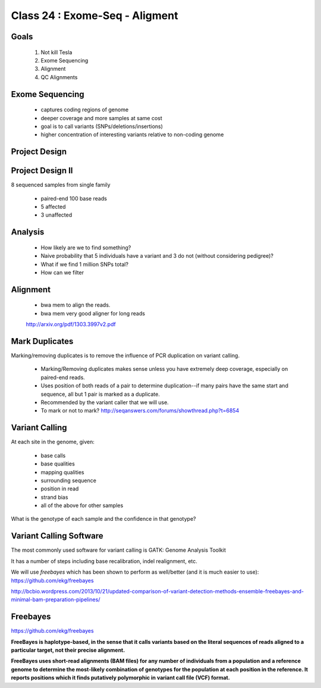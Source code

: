
*******************************
Class 24 : Exome-Seq - Aligment
*******************************

Goals
=====

 #. Not kill Tesla
 #. Exome Sequencing
 #. Alignment
 #. QC Alignments

Exome Sequencing
================

 + captures coding regions of genome
 + deeper coverage and more samples at same cost 
 + goal is to call variants (SNPs/deletions/insertions)
 + higher concentration of interesting variants
   relative to non-coding genome

Project Design
==============
 
.. image:: ../_static/images/phenotype.png


Project Design II
=================

8 sequenced samples from single family

 + paired-end 100 base reads
 + 5 affected
 + 3 unaffected

Analysis
========

 + How likely are we to find something?

 + Naive probability that 5 individuals have a variant and 3 do not (without
   considering pedigree)?

 + What if we find 1 million SNPs total?

 + How can we filter

Alignment
=========

    + bwa mem to align the reads. 
    
    + bwa mem very good aligner for long reads

    http://arxiv.org/pdf/1303.3997v2.pdf

Mark Duplicates
===============

Marking/removing duplicates is to remove the influence of PCR duplication on
variant calling.

 + Marking/Removing duplicates makes sense unless you have extremely deep coverage,
   especially on paired-end reads.

 + Uses position of both reads of a pair to determine duplication--if many pairs
   have the same start and sequence, all but 1 pair is marked as a duplicate.

 + Recommended by the variant caller that we will use.

 + To mark or not to mark? http://seqanswers.com/forums/showthread.php?t=6854

Variant Calling
===============

At each site in the genome, given:

 + base calls
 + base qualities
 + mapping qualities
 + surrounding sequence
 + position in read
 + strand bias
 + all of the above for other samples

What is the genotype of each sample and the confidence in that genotype?

Variant Calling Software
========================

The most commonly used software for variant calling is GATK:
Genome Analysis Toolkit

It has a number of steps including base recalibration, indel realignment,
etc.

We will use `freebayes` which has been shown to perform as well/better
(and it is much easier to use): https://github.com/ekg/freebayes

http://bcbio.wordpress.com/2013/10/21/updated-comparison-of-variant-detection-methods-ensemble-freebayes-and-minimal-bam-preparation-pipelines/

Freebayes
=========

https://github.com/ekg/freebayes

**FreeBayes is haplotype-based, in the sense that it calls variants based on the
literal sequences of reads aligned to a particular target, not their precise
alignment.**

**FreeBayes uses short-read alignments (BAM files) for any number of individuals
from a population and a reference genome to determine the most-likely combination
of genotypes for the population at each position in the reference. It reports
positions which it finds putatively polymorphic in variant call file (VCF) format.**


